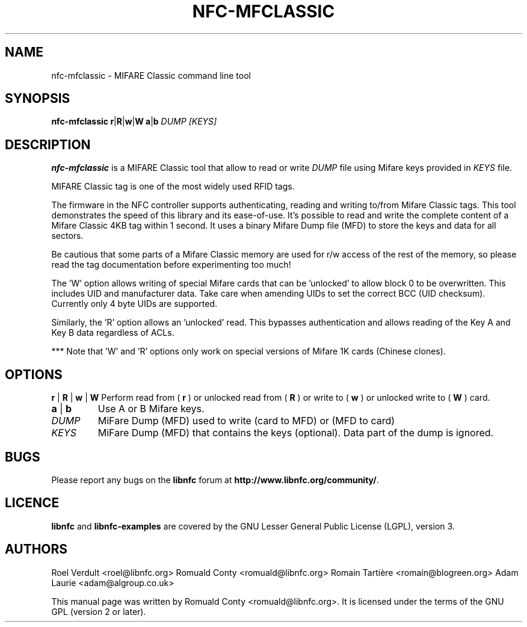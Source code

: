 .TH NFC-MFCLASSIC 1 "Nov 02, 2009"
.SH NAME
nfc-mfclassic \- MIFARE Classic command line tool
.SH SYNOPSIS
.B nfc-mfclassic
.RI \fR\fBr\fR|\fR\fBR\fR|\fBw\fR\fR|\fBW\fR
.RI \fR\fBa\fR|\fBb\fR
.IR DUMP
.IR [KEYS]

.SH DESCRIPTION
.B nfc-mfclassic
is a MIFARE Classic tool that allow to read or write
.IR DUMP
file using Mifare keys provided in 
.IR KEYS
file.

MIFARE Classic tag is one of the most widely used RFID tags.

The firmware in the NFC controller supports authenticating, reading and writing
to/from Mifare Classic tags. This tool demonstrates the speed of this library
and its ease-of-use. It's possible to read and write the complete content of a
Mifare Classic 4KB tag within 1 second. It uses a binary Mifare Dump file (MFD)
to store the keys and data for all sectors.

Be cautious that some parts of a Mifare Classic memory are used for r/w access
of the rest of the memory, so please read the tag documentation before experimenting too much!

The 'W' option allows writing of special Mifare cards that can be 'unlocked' to allow block 0
to be overwritten. This includes UID and manufacturer data. Take care when amending UIDs to set
the correct BCC (UID checksum). Currently only 4 byte UIDs are supported.

Similarly, the 'R' option allows an 'unlocked' read. This bypasses authentication and allows 
reading of the Key A and Key B data regardless of ACLs.

*** Note that 'W' and 'R' options only work on special versions of Mifare 1K cards (Chinese clones).

.SH OPTIONS
.BR r " | " R " | " w " | " W
Perform read from (
.B r
) or unlocked read from (
.B R
) or write to (
.B w
) or unlocked write to (
.B W
) card.
.TP
.BR a " | " b
Use A or B Mifare keys.
.TP
.IR DUMP
MiFare Dump (MFD) used to write (card to MFD) or (MFD to card)
.TP
.IR KEYS
MiFare Dump (MFD) that contains the keys (optional). Data part of the dump is ignored.


.SH BUGS
Please report any bugs on the
.B libnfc
forum at
.BR http://www.libnfc.org/community/ "."
.SH LICENCE
.B libnfc
and
.B libnfc-examples
are covered by the GNU Lesser General Public License (LGPL), version 3.
.SH AUTHORS
Roel Verdult <roel@libnfc.org>
Romuald Conty <romuald@libnfc.org>
Romain Tartière <romain@blogreen.org>
Adam Laurie <adam@algroup.co.uk>
.PP
This manual page was written by Romuald Conty <romuald@libnfc.org>.
It is licensed under the terms of the GNU GPL (version 2 or later).
